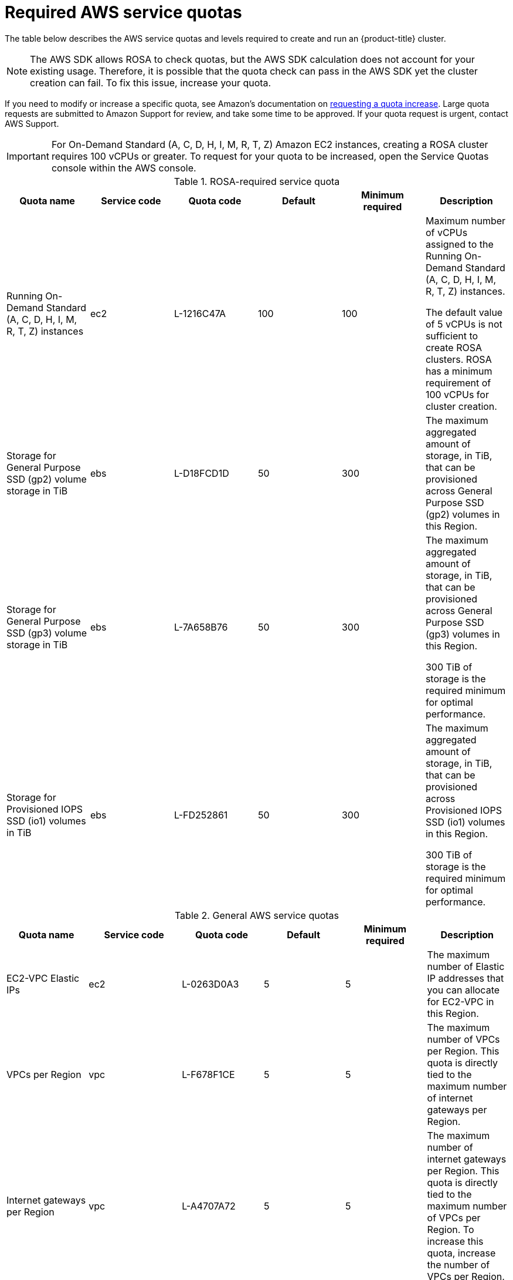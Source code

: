 // Module included in the following assemblies:
//
// * rosa_install_access_delete_clusters/rosa_getting_started_iam/rosa-required-aws-service-quotas.adoc
// * rosa_planning/rosa-sts-required-aws-service-quotas.adoc

[id="rosa-required-aws-service-quotas_{context}"]
= Required AWS service quotas

The table below describes the AWS service quotas and levels required to create and run an {product-title} cluster.

[NOTE]
====
The AWS SDK allows ROSA to check quotas, but the AWS SDK calculation does not account for your existing usage. Therefore, it is possible that the quota check can pass in the AWS SDK yet the cluster creation can fail. To fix this issue, increase your quota.
====

If you need to modify or increase a specific quota, see Amazon's documentation on link:https://docs.aws.amazon.com/servicequotas/latest/userguide/request-quota-increase.html[requesting a quota increase]. Large quota requests are submitted to Amazon Support for review, and take some time to be approved. If your quota request is urgent, contact AWS Support.

[IMPORTANT]
====
For On-Demand Standard (A, C, D, H, I, M, R, T, Z) Amazon EC2 instances, creating a ROSA cluster requires 100 vCPUs or greater. To request for your quota to be increased, open the Service Quotas console within the AWS console.
====


.ROSA-required service quota

[options="header"]
|===
|Quota name |Service code |Quota code| Default | Minimum required | Description

|Running On-Demand Standard (A, C, D, H, I, M, R, T, Z) instances
|ec2
|L-1216C47A
|100
|100
| Maximum number of vCPUs assigned to the Running On-Demand Standard (A, C, D, H, I, M, R, T, Z) instances.

The default value of 5 vCPUs is not sufficient to create ROSA clusters. ROSA has a minimum requirement of 100 vCPUs for cluster creation.

|Storage for General Purpose SSD (gp2) volume storage in TiB
|ebs
|L-D18FCD1D
|50
|300
| The maximum aggregated amount of storage, in TiB, that can be provisioned across General Purpose SSD (gp2) volumes in this Region.

|Storage for General Purpose SSD (gp3) volume storage in TiB
|ebs
|L-7A658B76
|50
|300
| The maximum aggregated amount of storage, in TiB, that can be provisioned across General Purpose SSD (gp3) volumes in this Region.

300 TiB of storage is the required minimum for optimal performance.

|Storage for Provisioned IOPS SSD (io1) volumes in TiB
|ebs
|L-FD252861
|50
|300
| The maximum aggregated amount of storage, in TiB, that can be provisioned across Provisioned IOPS SSD (io1) volumes in this Region.

300 TiB of storage is the required minimum for optimal performance.

|===

.General AWS service quotas

[options="header"]
|===
|Quota name |Service code |Quota code| Default | Minimum required | Description

|EC2-VPC Elastic IPs
|ec2
|L-0263D0A3
|5
|5
| The maximum number of Elastic IP addresses that you can allocate for EC2-VPC in this Region.

|VPCs per Region
|vpc
|L-F678F1CE
|5
|5
| The maximum number of VPCs per Region. This quota is directly tied to the maximum number of internet gateways per Region.

|Internet gateways per Region
|vpc
|L-A4707A72
|5
|5
| The maximum number of internet gateways per Region. This quota is directly tied to the maximum number of VPCs per Region. To increase this quota, increase the number of VPCs per Region.

|Network interfaces per Region
|vpc
|L-DF5E4CA3
|5,000
|5,000
| The maximum number of network interfaces per Region.

|Snapshots per Region
|ebs
|L-309BACF6
|10,000
|10,000
| The maximum number of snapshots per Region

|IOPS for Provisioned IOPS SSD (Io1) volumes
|ebs
|L-B3A130E6
|300,000
|300,000
| The maximum aggregated number of IOPS that can be provisioned across Provisioned IOPS SDD (io1) volumes in this Region.

|Application Load Balancers per Region
|elasticloadbalancing
|L-53DA6B97
|50
|50
|

|Classic Load Balancers per Region
|elasticloadbalancing
|L-E9E9831D
|20
|20
|
|===

[role="_additional-resources"]
== Additional resources
* link:https://aws.amazon.com/premiumsupport/knowledge-center/request-service-quota-increase-cli/[How can I request, view, and manage service quota increase requests using AWS CLI commands?]
* link:https://docs.aws.amazon.com/ROSA/latest/userguide/service-quotas-rosa.html[ROSA service quotas]
* link:https://docs.aws.amazon.com/servicequotas/latest/userguide/request-quota-increase.html[Request a quota increase]